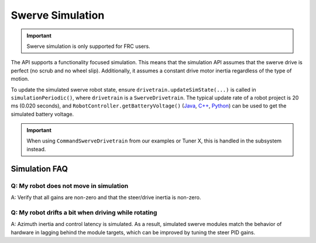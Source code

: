 Swerve Simulation
=================

.. important:: Swerve simulation is only supported for FRC users.

The API supports a functionality focused simulation. This means that the simulation API assumes that the swerve drive is perfect (no scrub and no wheel slip). Additionally, it assumes a constant drive motor inertia regardless of the type of motion.

To update the simulated swerve robot state, ensure ``drivetrain.updateSimState(...)`` is called in ``simulationPeriodic()``, where ``drivetrain`` is a ``SwerveDrivetrain``. The typical update rate of a robot project is 20 ms (0.020 seconds), and ``RobotController.getBatteryVoltage()`` (`Java <https://github.wpilib.org/allwpilib/docs/release/java/edu/wpi/first/wpilibj/RobotController.html#getBatteryVoltage()>`__, `C++ <https://github.wpilib.org/allwpilib/docs/release/cpp/classfrc_1_1_robot_controller.html#a4b1e42e825583c82664a4ecc5d81b83f>`__, `Python <https://robotpy.readthedocs.io/projects/wpilib/en/stable/wpilib/RobotController.html#wpilib.RobotController.getBatteryVoltage>`__) can be used to get the simulated battery voltage.

.. tab-set::

   .. tab-item:: Java
      :sync: Java

      .. code-block:: java

         @Override
         public void simulationPeriodic() {
            /* Assume 20ms update rate, get battery voltage from WPILib */
            drivetrain.updateSimState(0.020, RobotController.getBatteryVoltage());
         }

   .. tab-item:: C++
      :sync: C++

      .. code-block:: cpp

         void SimulationPeriodic() override
         {
            /* Assume 20ms update rate, get battery voltage from WPILib */
            drivetrain.UpdateSimState(20_ms, frc::RobotController::GetBatteryVoltage());
         }

   .. tab-item:: Python
      :sync: python

      .. code-block:: python

         def simulationPeriodic():
            # Assume 20ms update rate, get battery voltage from WPILib */
            drivetrain.update_sim_state(0.020, RobotController.getBatteryVoltage())

.. important:: When using ``CommandSwerveDrivetrain`` from our examples or Tuner X, this is handled in the subsystem instead.

Simulation FAQ
--------------

Q: My robot does not move in simulation
^^^^^^^^^^^^^^^^^^^^^^^^^^^^^^^^^^^^^^^

A: Verify that all gains are non-zero and that the steer/drive inertia is non-zero.

Q: My robot drifts a bit when driving while rotating
^^^^^^^^^^^^^^^^^^^^^^^^^^^^^^^^^^^^^^^^^^^^^^^^^^^^

A: Azimuth inertia and control latency is simulated. As a result, simulated swerve modules match the behavior of hardware in lagging behind the module targets, which can be improved by tuning the steer PID gains.
